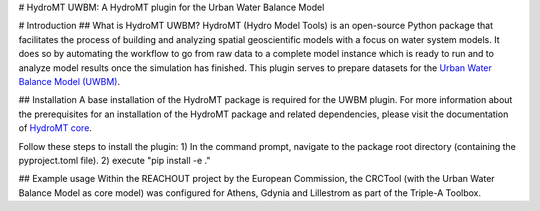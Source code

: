 # HydroMT UWBM: A HydroMT plugin for the Urban Water Balance Model

# Introduction
## What is HydroMT UWBM?
HydroMT (Hydro Model Tools) is an open-source Python package that facilitates the process of building and analyzing spatial geoscientific models with a focus on water system models. It does so by automating the workflow to go from raw data to a complete model instance which is ready to run and to analyze model results once the simulation has finished. This plugin serves to prepare datasets for the `Urban Water Balance Model (UWBM) <https://publicwiki.deltares.nl/display/AST/Urban+Water+balance+model>`_.

## Installation
A base installation of the HydroMT package is required for the UWBM plugin. For more information about the prerequisites for an installation of the HydroMT package and related dependencies, please visit the documentation of `HydroMT core <https://deltares.github.io/hydromt/latest/>`_.

Follow these steps to install the plugin:
1) In the command prompt, navigate to the package root directory (containing the pyproject.toml file).
2) execute "pip install -e ."

## Example usage
Within the REACHOUT project by the European Commission, the CRCTool (with the Urban Water Balance Model as core model) was configured for Athens, Gdynia and Lillestrom as part of the Triple-A Toolbox.